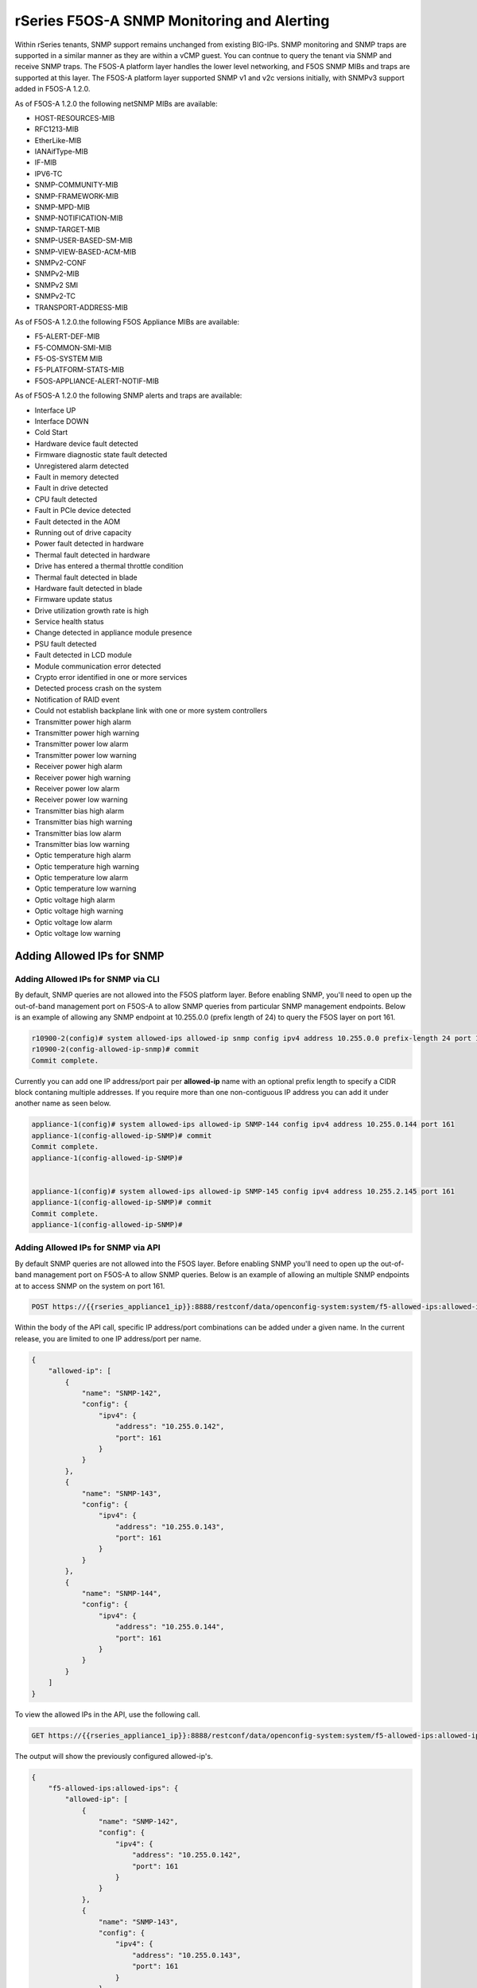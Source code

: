===========================================
rSeries F5OS-A SNMP Monitoring and Alerting
===========================================


Within rSeries tenants, SNMP support remains unchanged from existing BIG-IPs. SNMP monitoring and SNMP traps are supported in a similar manner as they are within a vCMP guest. You can contnue to query the tenant via SNMP and receive SNMP traps. The F5OS-A platform layer handles the lower level networking, and F5OS SNMP MIBs and traps are supported at this layer. The F5OS-A platform layer supported SNMP v1 and v2c versions initially, with SNMPv3 support added in F5OS-A 1.2.0.

As of F5OS-A 1.2.0 the following netSNMP MIBs are available:

- HOST-RESOURCES-MIB
- RFC1213-MIB
- EtherLike-MIB
- IANAifType-MIB
- IF-MIB
- IPV6-TC
- SNMP-COMMUNITY-MIB
- SNMP-FRAMEWORK-MIB
- SNMP-MPD-MIB
- SNMP-NOTIFICATION-MIB
- SNMP-TARGET-MIB
- SNMP-USER-BASED-SM-MIB
- SNMP-VIEW-BASED-ACM-MIB
- SNMPv2-CONF 
- SNMPv2-MIB
- SNMPv2 SMI
- SNMPv2-TC
- TRANSPORT-ADDRESS-MIB

As of F5OS-A 1.2.0.the following F5OS Appliance MIBs are available:

- F5-ALERT-DEF-MIB
- F5-COMMON-SMI-MIB
- F5-OS-SYSTEM MIB
- F5-PLATFORM-STATS-MIB
- F5OS-APPLIANCE-ALERT-NOTIF-MIB


As of F5OS-A 1.2.0 the following SNMP alerts and traps are available:

- Interface UP
- Interface DOWN
- Cold Start
- Hardware device fault detected
- Firmware diagnostic state fault detected
- Unregistered alarm detected
- Fault in memory detected
- Fault in drive detected
- CPU fault detected
- Fault in PCIe device detected
- Fault detected in the AOM
- Running out of drive capacity
- Power fault detected in hardware
- Thermal fault detected in hardware
- Drive has entered a thermal throttle condition
- Thermal fault detected in blade
- Hardware fault detected in blade
- Firmware update status
- Drive utilization growth rate is high
- Service health status
- Change detected in appliance module presence
- PSU fault detected
- Fault detected in LCD module
- Module communication error detected
- Crypto error identified in one or more services
- Detected process crash on the system
- Notification of RAID event
- Could not establish backplane link with one or more system controllers
- Transmitter power high alarm
- Transmitter power high warning
- Transmitter power low alarm
- Transmitter power low warning
- Receiver power high alarm
- Receiver power high warning
- Receiver power low alarm
- Receiver power low warning
- Transmitter bias high alarm
- Transmitter bias high warning
- Transmitter bias low alarm
- Transmitter bias low warning
- Optic temperature high alarm
- Optic temperature high warning
- Optic temperature low alarm
- Optic temperature low warning
- Optic voltage high alarm
- Optic voltage high warning
- Optic voltage low alarm
- Optic voltage low warning

Adding Allowed IPs for SNMP
===========================

Adding Allowed IPs for SNMP via CLI
-----------------------------------

By default, SNMP queries are not allowed into the F5OS platform layer. Before enabling SNMP, you'll need to open up the out-of-band management port on F5OS-A to allow SNMP queries from particular SNMP management endpoints. Below is an example of allowing any SNMP endpoint at 10.255.0.0 (prefix length of 24) to query the F5OS layer on port 161.


.. code-block:: bash

    r10900-2(config)# system allowed-ips allowed-ip snmp config ipv4 address 10.255.0.0 prefix-length 24 port 161
    r10900-2(config-allowed-ip-snmp)# commit
    Commit complete.

Currently you can add one IP address/port pair per **allowed-ip** name with an optional prefix length to specify a CIDR block contaning multiple addresses. If you require more than one non-contiguous IP address you can add it under another name as seen below. 

.. code-block:: bash

    appliance-1(config)# system allowed-ips allowed-ip SNMP-144 config ipv4 address 10.255.0.144 port 161 
    appliance-1(config-allowed-ip-SNMP)# commit
    Commit complete.
    appliance-1(config-allowed-ip-SNMP)# 


    appliance-1(config)# system allowed-ips allowed-ip SNMP-145 config ipv4 address 10.255.2.145 port 161 
    appliance-1(config-allowed-ip-SNMP)# commit
    Commit complete.
    appliance-1(config-allowed-ip-SNMP)# 


Adding Allowed IPs for SNMP via API
-----------------------------------

By default SNMP queries are not allowed into the F5OS layer. Before enabling SNMP you'll need to open up the out-of-band management port on F5OS-A to allow SNMP queries. Below is an example of allowing an multiple SNMP endpoints at to access SNMP on the system on port 161.

.. code-block:: bash

    POST https://{{rseries_appliance1_ip}}:8888/restconf/data/openconfig-system:system/f5-allowed-ips:allowed-ips

Within the body of the API call, specific IP address/port combinations can be added under a given name. In the current release, you are limited to one IP address/port per name. 

.. code-block:: json

    {
        "allowed-ip": [
            {
                "name": "SNMP-142",
                "config": {
                    "ipv4": {
                        "address": "10.255.0.142",
                        "port": 161
                    }
                }
            },
            {
                "name": "SNMP-143",
                "config": {
                    "ipv4": {
                        "address": "10.255.0.143",
                        "port": 161
                    }
                }
            },
            {
                "name": "SNMP-144",
                "config": {
                    "ipv4": {
                        "address": "10.255.0.144",
                        "port": 161
                    }
                }
            }
        ]
    }



To view the allowed IPs in the API, use the following call.

.. code-block:: bash

    GET https://{{rseries_appliance1_ip}}:8888/restconf/data/openconfig-system:system/f5-allowed-ips:allowed-ips

The output will show the previously configured allowed-ip's.


.. code-block:: json

    {
        "f5-allowed-ips:allowed-ips": {
            "allowed-ip": [
                {
                    "name": "SNMP-142",
                    "config": {
                        "ipv4": {
                            "address": "10.255.0.142",
                            "port": 161
                        }
                    }
                },
                {
                    "name": "SNMP-143",
                    "config": {
                        "ipv4": {
                            "address": "10.255.0.143",
                            "port": 161
                        }
                    }
                },
                {
                    "name": "SNMP-144",
                    "config": {
                        "ipv4": {
                            "address": "10.255.0.144",
                            "port": 161
                        }
                    }
                }
            ]
        }
    }

Adding Allowed IPs for SNMP via webUI
-----------------------------------

By default, SNMP queries are not allowed into the F5OS platform layer. Before enabling SNMP, you'll need to open up the out-of-band management port on F5OS-A to allow SNMP queries from particular SNMP management endpoints. Below is an example of allowing any SNMP endpoint at 10.255.0.0 (prefix length of 24) to query the F5OS layer on port 161.

.. image:: images/rseries_monitoring_snmp/image1.png
  :align: center
  :scale: 70%


Adding Interface and LAG descriptions
=====================================


It is highly recommended that you put interface descriptions in your configuration, so that they will show up in the description field when using SNMP polling.

Adding Interface and LAG descriptions via CLI
---------------------------------------------

To add descriptions for both the in-band, and out-of-band management ports in the CLI, follow the examples below.

.. code-block:: bash

    appliance-1(config)# interfaces interface 1.0 config description "Interface 1.0"
    appliance-1(config-interface-1.0)# exit
    appliance-1(config)# interfaces interface 2.0 config description "Interface 2.0"               
    appliance-1(config-interface-2.0)# exit
    appliance-1(config)# interfaces interface 3.0 config description "Interface 3.0"
    appliance-1(config-interface-3.0)# interfaces interface 4.0 config description "Interface 4.0"
    appliance-1(config-interface-4.0)# interfaces interface 5.0 config description "Interface 5.0"
    appliance-1(config-interface-5.0)# interfaces interface 6.0 config description "Interface 6.0"
    appliance-1(config-interface-6.0)# interfaces interface 7.0 config description "Interface 7.0"
    appliance-1(config-interface-7.0)# interfaces interface 8.0 config description "Interface 8.0"
    appliance-1(config-interface-8.0)# interfaces interface 9.0 config description "Interface 9.0"
    appliance-1(config-interface-9.0)# interfaces interface 10.0 config description "Interface 10.0"
    appliance-1(config-interface-10.0)# interfaces interface 11.0 config description "Interface 11.0"
    appliance-1(config-interface-11.0)# interfaces interface 12.0 config description "Interface 12.0"
    appliance-1(config-interface-12.0)# interfaces interface 13.0 config description "Interface 13.0"
    appliance-1(config-interface-13.0)# interfaces interface 14.0 config description "Interface 14.0"
    appliance-1(config-interface-14.0)# interfaces interface 15.0 config description "Interface 15.0"
    appliance-1(config-interface-15.0)# interfaces interface 16.0 config description "Interface 16.0"
    appliance-1(config-interface-16.0)# interfaces interface 17.0 config description "Interface 17.0"
    appliance-1(config-interface-17.0)# interfaces interface 18.0 config description "Interface 18.0"
    appliance-1(config-interface-18.0)# interfaces interface 19.0 config description "Interface 19.0"
    appliance-1(config-interface-19.0)# interfaces interface 20.0 config description "Interface 20.0"
    appliance-1(config-interface-20.0)# exit
    appliance-1(config)# commit
    Commit complete.
    appliance-1(config)# 



    appliance-1(config)# interfaces interface mgmt  config description "Interface mgmt"
    appliance-1(config-interface-mgmt)# commit


If Link Aggregation Groups (LAGs) are configured, descriptions should be added to the LAG interfaces as well.

.. code-block:: bash

    appliance-1(config)# interfaces interface Arista config description "Arista LAG"
    appliance-1(config-interface-Arista)# exit
    appliance-1(config)# interfaces interface HA-Interconnect  config description "HA-Interconnect LAG"
    appliance-1(config-interface-HA-Interconnect)# exit
    appliance-1(config)# commit 
    Commit complete.
    appliance-1(config)# 


Adding Interface and LAG descriptions via API
---------------------------------------------

To add descriptions for both the in-band, and out-of-band management ports in the CLI, follow the examples below. The API example below is for the r10000 models, which have 20 interfaces and one managment port. For the r5000 series models you should adjust for 10 interfaces and one managment port.

.. code-block:: bash

    PATCH https://{{rseries_appliance1_ip}}:8888/restconf/data/

.. code-block:: json

    {
        "openconfig-interfaces:interfaces": {
            "interface": [
                {
                    "name": "1.0",
                    "config": {
                        "description": "r10900 Interface 1.0"
                    }
                },
                {
                    "name": "2.0",
                    "config": {
                        "description": "r10900 Interface 2.0"
                    }
                },
                {
                    "name": "3.0",
                    "config": {
                        "description": "r10900 Interface 3.0"
                    }
                },
                {
                    "name": "4.0",
                    "config": {
                        "description": "r10900 Interface 4.0"
                    }
                },
                {
                    "name": "5.0",
                    "config": {
                        "description": "r10900 Interface 5.0"
                    }
                },
                {
                    "name": "6.0",
                    "config": {
                        "description": "r10900 Interface 6.0"
                    }
                },
                {
                    "name": "7.0",
                    "config": {
                        "description": "r10900 Interface 7.0"
                    }
                },
                {
                    "name": "8.0",
                    "config": {
                        "description": "r10900 Interface 8.0"
                    }
                },
                {
                    "name": "9.0",
                    "config": {
                        "description": "r10900 Interface 9.0"
                    }
                },
                {
                    "name": "10.0",
                    "config": {
                        "description": "r10900 Interface 10.0"
                    }
                },
                {
                    "name": "11.0",
                    "config": {
                        "description": "r10900 Interface 11.0"
                    }
                },
                {
                    "name": "12.0",
                    "config": {
                        "description": "r10900 Interface 12.0"
                    }
                },
                {
                    "name": "13.0",
                    "config": {
                        "description": "r10900 Interface 13.0"
                    }
                },
                {
                    "name": "14.0",
                    "config": {
                        "description": "r10900 Interface 14.0"
                    }
                },
                {
                    "name": "15.0",
                    "config": {
                        "description": "r10900 Interface 15.0"
                    }
                },
                {
                    "name": "16.0",
                    "config": {
                        "description": "r10900 Interface 16.0"
                    }
                },
                {
                    "name": "17.0",
                    "config": {
                        "description": "r10900 Interface 17.0"
                    }
                },
                {
                    "name": "18.0",
                    "config": {
                        "description": "r10900 Interface 18.0"
                    }
                },
                {
                    "name": "19.0",
                    "config": {
                        "description": "r10900 Interface 19.0"
                    }
                },
                {
                    "name": "20.0",
                    "config": {
                        "description": "r10900 Interface 20.0"
                    }
                },
                {
                    "name": "mgmt",
                    "config": {
                        "description": "r10900 Interface mgmt"
                    }
                }
            ]
        }
    }


If Link Aggregation Groups (LAGs) are configured, descriptions should be added to the LAG interfaces as well.

.. code-block:: bash

    PATCH https://{{rseries_appliance1_ip}}:8888/restconf/data/

The body of the API call should contain JSON data that includes the descriptions for each LAG.

.. code-block:: json

    {
        "openconfig-interfaces:interfaces": {
            "interface": [
                {
                    "name": "Arista",
                    "config": {
                        "description": "LAG to Arista"
                    }
                },
                {
                    "name": "HA-Interconnect",
                    "config": {
                        "description": "LAG to other r10900"
                    }
                }

            ]
        }
    }


Configuring SNMP Access
=======================

To enable SNMP, you'll need to configure basic SNMP parameters like **sytem contact**, **location** and **name**. Then configure access for specific SNMP communities and versions. Currently SNMP can be setup via CLI and API, with configuration via webUI added in F5OS-A 1.3.0. 

Configuring SNMP Access via CLI F5OS-A 1.2.0 or Later
-----------------------------------------------------

You can configure the SNMP System parameters including the **System Contact**, **System Location**, and **System Name** as seen below:

.. code-block:: bash

    appliance-1(config)# SNMPv2-MIB system sysContact jim@f5.com sysLocation Boston sysName r5900-2
    appliance-1(config)# commit
    Commit complete.
    appliance-1(config)# 

SNMP configuration was only available in the CLI and API prior to F5OS-A 1.3.0, and the CLI configuration was not intuitive. F5OS-A 1.2.0 has improved and streamlined SNMP configuration in the CLI and then configuration via the webUI was also added in F5OS-A 1.3.0. The example below is utilizing the new and improved SNMP CLI configuration for rSeries systems running F5OS-A 1.2.0 or later. 

Enabling SNMP can be done from the CLI by configuring the **public** SNMP community, and then configuring a **security-model**. The command below sets up an SNMP community of **public** with v1 and v2c security models. You may choose to enable both of these security models or only one.

.. code-block:: bash

    r5900-2(config)# system snmp communities community public config security-model [ v1 v2c ]
    r5900-2(config-community-public)# exit
    r5900-2(config)# commit


You can then display the SNMP community configuration using the **show system snmp** command.

.. code-block:: bash

    r5900-2(config)# do show system snmp 
    system snmp engine-id state engine-id 80:00:2f:f4:03:00:94:a1:69:35:02
    system snmp engine-id state type mac
                    SECURITY    
    NAME    NAME    MODEL       
    ----------------------------
    public  public  [ v1 v2c ]  

    r5900-2(config)# 

You may also configure SNMP users for SNMPv3 support, since SNMPv3 is a user-based security model. This provides addtional support for authentication and privacy protocols. Authentication protocols of **md5**, **sha**, or **none** are supported. For privacy protocols **aes**, **des**, or **none** are supported. You'll then be prompted to enter the privacy-password.

.. code-block:: bash

    r5900-2(config)# system snmp users user snmpv3user config authentication-protocol md5 privacy-protocol aes privacy-password 
    (<string, min: 8 chars, max: 32 chars>): **************
    r5900-2(config-user-snmpv3user)# commit
    Commit complete.

You may display the SNMP user configuration by entering the command **show system snmp users**.

.. code-block:: bash

    r5900-2(config)# do show system snmp users
                            AUTHENTICATION  PRIVACY   
    NAME        NAME        PROTOCOL        PROTOCOL  
    --------------------------------------------------
    snmpv3user  snmpv3user  md5             aes       

    r5900-2(config)# 

Configuring SNMP Access via CLI Prior to F5OS-A 1.2.0
-----------------------------------------------------

Below is the SNMP CLI configuration for systems running a version prior to F5OS-A 1.2.0. You can configure the SNMP System parameters including the **System Contact**, **System Location**, and **System Name** as seen below:

.. code-block:: bash

    appliance-1(config)# SNMPv2-MIB system sysContact jim@f5.com sysLocation Boston sysName r5900-2
    appliance-1(config)# commit
    Commit complete.
    appliance-1(config)# 

Enabling SNMP can de done from the CLI by configuring the public SNMP community, and then configuring a Security Access Group. Below is an example of enabling SNMP monitoring at the F5OS layer. F5OS only supports read-only access for SNMP monitoring.

.. code-block:: bash


    appliance-1# config
    Entering configuration mode terminal
    appliance-1(config)# SNMP-COMMUNITY-MIB snmpCommunityTable snmpCommunityEntry public snmpCommunityName public snmpCommunitySecurityName public
    appliance-1(config-snmpCommunityEntry-public)# exit
  

To configure a Security Group for both SNMPv1 and SNMPv2c.

.. code-block:: bash

    appliance-1(config)# SNMP-VIEW-BASED-ACM-MIB vacmSecurityToGroupTable vacmSecurityToGroupEntry 2 public vacmGroupName read-access
    appliance-1(config-vacmSecurityToGroupEntry-2/public)# exit
    appliance-1(config)# SNMP-VIEW-BASED-ACM-MIB vacmSecurityToGroupTable vacmSecurityToGroupEntry 1 public vacmGroupName read-access
    appliance-1(config-vacmSecurityToGroupEntry-1/public)# exit
    appliance-1(config)# commit
    Commit complete.
    appliance-1(config)# 


Configuring SNMP Access via API
-------------------------------

You can configure the SNMP System parameters including the **System Contact**, **System Location**, and **System Name** as seen below:

.. code-block:: bash

    PATCH https://{{rseries_appliance1_ip}}:8888/restconf/data/SNMPv2-MIB:SNMPv2-MIB/system/sysContact

.. code-block:: json

    {
        "SNMPv2-MIB:sysContact": "jim@f5.com",
        "SNMPv2-MIB:sysName": "Boston-r10900-1",
        "SNMPv2-MIB:sysLocation": "Boston"
    }

Enabling SNMP can de done from the API by configuring the **public** SNMP community. Below is an example of enabling SNMP monitoring at the F5OS layer. F5OS only supports read-only access for SNMP monitoring. 


.. code-block:: bash

    PATCH https://{{rseries_appliance1_ip}}:8888/restconf/data/SNMP-VIEW-BASED-ACM-MIB:SNMP-VIEW-BASED-ACM-MIB

.. code-block:: json

    {
        "SNMP-VIEW-BASED-ACM-MIB:SNMP-VIEW-BASED-ACM-MIB": {
            "vacmSecurityToGroupTable": {
                "vacmSecurityToGroupEntry": [
                    {
                        "vacmSecurityModel": 1,
                        "vacmSecurityName": "public",
                        "vacmGroupName": "read-access",
                        "vacmSecurityToGroupStorageType": "nonVolatile"
                    },
                    {
                        "vacmSecurityModel": 2,
                        "vacmSecurityName": "public",
                        "vacmGroupName": "read-access",
                        "vacmSecurityToGroupStorageType": "nonVolatile"
                    }
                ]
            },
            "vacmAccessTable": {
                "vacmAccessEntry": [
                    {
                        "vacmGroupName": "read-access",
                        "vacmAccessContextPrefix": "",
                        "vacmAccessSecurityModel": 0,
                        "vacmAccessSecurityLevel": "noAuthNoPriv",
                        "vacmAccessContextMatch": "exact",
                        "vacmAccessReadViewName": "internet",
                        "vacmAccessNotifyViewName": "internet",
                        "vacmAccessStorageType": "nonVolatile"
                    }
                ]
            },
            "vacmViewTreeFamilyTable": {
                "vacmViewTreeFamilyEntry": [
                    {
                        "vacmViewTreeFamilyViewName": "internet",
                        "vacmViewTreeFamilySubtree": "1.3.6.1",
                        "vacmViewTreeFamilyMask": "",
                        "vacmViewTreeFamilyType": "included",
                        "vacmViewTreeFamilyStorageType": "nonVolatile"
                    }
                ]
            }
        }
    }


Configuring SNMP Access via webUI
---------------------------------

SNMP configuration via the webUI was added in the F5OS-A 1.3.0 release. You may configure SNMP Communities, SNMP Users, and SNMP Targets. SNMP is configued under **System Settings -> SNMP Configuration**..

.. image:: images/rseries_monitoring_snmp/image2.png
  :align: center
  :scale: 70%

An SNMP Community may be added for v1, v2c, or both v1 and v2c.

.. image:: images/rseries_monitoring_snmp/image3.png
  :align: center
  :scale: 100%

SNMP users can be added for environments which utilize SNMPv3.

.. image:: images/rseries_monitoring_snmp/image4.png
  :align: center
  :scale: 100%

SNMP Trap receivers may be added and either a community of a user is added depending on the security model.

.. image:: images/rseries_monitoring_snmp/image5.png
  :align: center
  :scale: 100%

SNMP Trap Support in F5OS-A
===========================

You can enable SNMP traps for the F5OS-A platform layer. The **F5OS-APPLIANCE-ALERT-NOTIF-MIB** provides details about supported rSeries appliance SNMP traps. Below is the current full list of traps supported as of F5OS-A 1.2.0: 

SNMP Trap events that note a fault should also trigger an alert that can be viewed in the show alerts output in the CLI, WebUI, and API. Once the clear SNMP Trap is sent, it should clear the event from the show events output.

+----------------------------+----------------------------------+
| **Alert**                  | **OID**                          |
+============================+==================================+
| hardware-device-fault      | .1.3.6.1.4.1.12276.1.1.1.65536   |
+----------------------------+----------------------------------+
| firmware-fault             | .1.3.6.1.4.1.12276.1.1.1.65537   |
+----------------------------+----------------------------------+
| unknown-alarm              | .1.3.6.1.4.1.12276.1.1.1.65538   |
+----------------------------+----------------------------------+
| memory-fault               | .1.3.6.1.4.1.12276.1.1.1.65539   |
+----------------------------+----------------------------------+
| drive-fault                | .1.3.6.1.4.1.12276.1.1.1.65540   |
+----------------------------+----------------------------------+
| cpu-fault                  | .1.3.6.1.4.1.12276.1.1.1.65541   |
+----------------------------+----------------------------------+
| pcie-fault                 | .1.3.6.1.4.1.12276.1.1.1.65542   |
+----------------------------+----------------------------------+
| aom-fault                  | .1.3.6.1.4.1.12276.1.1.1.65543   |
+----------------------------+----------------------------------+
| drive-capacity-fault       | .1.3.6.1.4.1.12276.1.1.1.65544   |
+----------------------------+----------------------------------+
| power-fault                | .1.3.6.1.4.1.12276.1.1.1.65545   |
+----------------------------+----------------------------------+
| thermal-fault              | .1.3.6.1.4.1.12276.1.1.1.65546   |
+----------------------------+----------------------------------+
| drive-thermal-throttle     | .1.3.6.1.4.1.12276.1.1.1.65547   |
+----------------------------+----------------------------------+
| blade-thermal-fault        | .1.3.6.1.4.1.12276.1.1.1.65548   |
+----------------------------+----------------------------------+
| blade-hardware-fault       | .1.3.6.1.4.1.12276.1.1.1.65549   |
+----------------------------+----------------------------------+
| firmware-update-status     | .1.3.6.1.4.1.12276.1.1.1.65550   |
+----------------------------+----------------------------------+
| drive-utilization          | .1.3.6.1.4.1.12276.1.1.1.65551   |
+----------------------------+----------------------------------+
| service-health             | .1.3.6.1.4.1.12276.1.1.1.65552   |
+----------------------------+----------------------------------+
| module-present             | .1.3.6.1.4.1.12276.1.1.1.66304   |
+----------------------------+----------------------------------+
| psu-fault                  | .1.3.6.1.4.1.12276.1.1.1.66305   |
+----------------------------+----------------------------------+
| lcd-fault                  | .1.3.6.1.4.1.12276.1.1.1.66306   |
+----------------------------+----------------------------------+
| module-communication-error | .1.3.6.1.4.1.12276.1.1.1.66307   |
+----------------------------+----------------------------------+
| fipsError                  | .1.3.6.1.4.1.12276.1.1.1.196608  |
+----------------------------+----------------------------------+
| core-dump                  | .1.3.6.1.4.1.12276.1.1.1.327680  |
+----------------------------+----------------------------------+
| raid-event                 | .1.3.6.1.4.1.12276.1.1.1.393216  |
+----------------------------+----------------------------------+
| backplane                  | .1.3.6.1.4.1.12276.1.1.1.262144  |
+----------------------------+----------------------------------+
| txPwrHiAlarm               | .1.3.6.1.4.1.12276.1.1.1.262400  |
+----------------------------+----------------------------------+
| txPwrHiWarn                | .1.3.6.1.4.1.12276.1.1.1.262401  |
+----------------------------+----------------------------------+
| txPwrLoAlarm               | .1.3.6.1.4.1.12276.1.1.1.262402  |
+----------------------------+----------------------------------+
| txPwrLoWarn                | .1.3.6.1.4.1.12276.1.1.1.262403  |
+----------------------------+----------------------------------+
| rxPwrHiAlarm               | .1.3.6.1.4.1.12276.1.1.1.262404  |
+----------------------------+----------------------------------+
| rxPwrHiWarn                | .1.3.6.1.4.1.12276.1.1.1.262405  |
+----------------------------+----------------------------------+
| rxPwrLoAlarm               | .1.3.6.1.4.1.12276.1.1.1.262406  |
+----------------------------+----------------------------------+
| rxPwrLoWarn                | .1.3.6.1.4.1.12276.1.1.1.262407  |
+----------------------------+----------------------------------+
| txBiasHiAlarm              | .1.3.6.1.4.1.12276.1.1.1.262408  |
+----------------------------+----------------------------------+
| txBiasHiWarn               | .1.3.6.1.4.1.12276.1.1.1.262409  |
+----------------------------+----------------------------------+
| txBiasLoAlarm              | .1.3.6.1.4.1.12276.1.1.1.262410  |
+----------------------------+----------------------------------+
| txBiasLoWarn               | .1.3.6.1.4.1.12276.1.1.1.262411  |
+----------------------------+----------------------------------+
| ddmTempHiAlarm             | .1.3.6.1.4.1.12276.1.1.1.262412  |
+----------------------------+----------------------------------+
| ddmTempHiWarn              | .1.3.6.1.4.1.12276.1.1.1.262413  |
+----------------------------+----------------------------------+
| ddmTempLoAlarm             | .1.3.6.1.4.1.12276.1.1.1.262414  |
+----------------------------+----------------------------------+
| ddmTempLoWarn              | .1.3.6.1.4.1.12276.1.1.1.262415  |
+----------------------------+----------------------------------+
| ddmVccHiAlarm              | .1.3.6.1.4.1.12276.1.1.1.262416  |
+----------------------------+----------------------------------+
| ddmVccHiWarn               | .1.3.6.1.4.1.12276.1.1.1.262417  |
+----------------------------+----------------------------------+
| ddmVccLoAlarm              | .1.3.6.1.4.1.12276.1.1.1.262418  |
+----------------------------+----------------------------------+
| ddmVccLoWarn               | .1.3.6.1.4.1.12276.1.1.1.262419  |
+----------------------------+----------------------------------+



Enabling SNMP Traps
===================

Enabling SNMP Traps in the CLI for F5OS-A 1.2.0 or Later
--------------------------------------------------------

The SNMP trap CLI configuration has been simplified in the F5OS-A 1.2.0 release. Use the **system snmp target** command to configure the SNMP trap destination. The example below uses SNMP v2c and a community string.

.. code-block:: bash

    r5900-2(config)# system snmp targets target v2c-target config community public security-model v2c ipv4 address 10.255.0.144 port 162 
    r5900-2(config-target-v2c-target)# commit
    Commit complete.
    r5900-2(config-target-v2c-target)# 

This example below uses SNMP v3 and uses an SNMP user instead of a community string.

.. code-block:: bash

    r5900-2(config)# system snmp targets target snmp-trap-receiver config user snmpv3-user ipv4 address 10.255.0.144 port 162
    r5900-2(config-target-snmp-trap-receiver)# commit
    Commit complete.
    r5900-2(config-target-v2c-target)# 

You can then view the current SNMP configuration with the **show system snmp targets** command.

.. code-block:: bash

    r5900-2(config)# do show system snmp targets 
                                                                    SECURITY                                     
    NAME                NAME                USER         COMMUNITY  MODEL     ADDRESS       PORT  ADDRESS  PORT  
    -------------------------------------------------------------------------------------------------------------
    snmp-trap-receiver  snmp-trap-receiver  snmpv3-user  -          -         10.255.0.144  162   -        -     
    v2c-target          v2c-target          -            public     v2c       10.255.0.144  162   -        -     

    r5900-2(config)# 


Enabling SNMP Traps in the CLI for Releases Prior to F5OS-A 1.2.0
-----------------------------------------------------------------

For releases prior to F5OS-A 1.2.0, the configuration of SNMP was more difficult, and was done as outlined below. It is provided for reference, but the newer configuration above should be used instead.


Enter **config** mode, and enter the following commands to enable SNMP traps for the F5OS-A layer. Specifiy, your SNMP trap receiver's IP address and port after the **snmpTargetAddrTAddress** field. Make sure to **commit** any changes.

Note: The **snmpTargetAddrTAddress** is unintuitive in these earlier releases, and is much simpler after upgrading to F5OS-A 1.2.0 or later. In the snmpTargetAddrTAddress, The 1st octet after the IP address is 161 >> 8 = 0, and 2nd octet 161 & 255 = 161. The IP address configuration for an IP address of 10.255.0.144 & 161 UDP port is **10.255.0.144.0.161**.


.. code-block:: bash

    r5900-2# config
    Entering configuration mode terminal
    r5900-2(config)# SNMP-NOTIFICATION-MIB snmpNotifyTable snmpNotifyEntry v2_trap snmpNotifyTag v2_trap snmpNotifyType trap snmpNotifyStorageType nonVolatile 
    r5900-2(config-snmpNotifyEntry-v2_trap)# exit
    r5900-2(config)# SNMP-TARGET-MIB snmpTargetAddrTable snmpTargetAddrEntry group2 snmpTargetAddrTDomain 1.3.6.1.6.1.1 snmpTargetAddrTAddress 10.255.0.144.0.161 snmpTargetAddrTimeout 1500 snmpTargetAddrRetryCount 3 snmpTargetAddrTagList v2_trap snmpTargetAddrParams group2 snmpTargetAddrStorageType nonVolatile snmpTargetAddrEngineID "" snmpTargetAddrTMask "" snmpTargetAddrMMS 2048 enabled
    r5900-2(config-snmpTargetAddrEntry-group2)# exit
    r5900-2(config)# SNMP-TARGET-MIB snmpTargetParamsTable snmpTargetParamsEntry group2 snmpTargetParamsMPModel 1 snmpTargetParamsSecurityModel 2 snmpTargetParamsSecurityName public snmpTargetParamsSecurityLevel noAuthNoPriv snmpTargetParamsStorageType nonVolatile
    r5900-2(config-snmpTargetParamsEntry-group2)# exit
    r5900-2(config)# commit
    Commit complete.
    r5900-2(config)# 

There are various SNMP show commands in the CLI to provide configuration and stats.

.. code-block:: bash

    appliance-1# show SNMP-FRAMEWORK-MIB 
    SNMP-FRAMEWORK-MIB snmpEngine snmpEngineID 80:00:61:81:05:01
    SNMP-FRAMEWORK-MIB snmpEngine snmpEngineBoots 26
    SNMP-FRAMEWORK-MIB snmpEngine snmpEngineTime 15215
    SNMP-FRAMEWORK-MIB snmpEngine snmpEngineMaxMessageSize 50000
    
    appliance-1# show SNMP-MPD-MIB      
    SNMP-MPD-MIB snmpMPDStats snmpUnknownSecurityModels 0
    SNMP-MPD-MIB snmpMPDStats snmpInvalidMsgs 0
    SNMP-MPD-MIB snmpMPDStats snmpUnknownPDUHandlers 0
   
    appliance-1# show SNMP-TARGET-MIB 
    SNMP-TARGET-MIB snmpTargetObjects snmpUnavailableContexts 0
    SNMP-TARGET-MIB snmpTargetObjects snmpUnknownContexts 0
    
    appliance-1# show SNMP-USER-BASED-SM-MIB 
    SNMP-USER-BASED-SM-MIB usmStats usmStatsUnsupportedSecLevels 0
    SNMP-USER-BASED-SM-MIB usmStats usmStatsNotInTimeWindows 0
    SNMP-USER-BASED-SM-MIB usmStats usmStatsUnknownUserNames 0
    SNMP-USER-BASED-SM-MIB usmStats usmStatsUnknownEngineIDs 0
    SNMP-USER-BASED-SM-MIB usmStats usmStatsWrongDigests 0
    SNMP-USER-BASED-SM-MIB usmStats usmStatsDecryptionErrors 0
    
    appliance-1# show SNMPv2-MIB            
    SNMPv2-MIB system sysDescr "Linux 3.10.0-1160.25.1.F5.1.el7_8.x86_64 : Appliance services version 1.1.0-3306"
    SNMPv2-MIB system sysObjectID 1.3.6.1.2.1.1
    SNMPv2-MIB system sysUpTime 1525114
    SNMPv2-MIB system sysServices 72
    SNMPv2-MIB system sysORLastChange 6
    SNMPv2-MIB snmp snmpInPkts 1
    SNMPv2-MIB snmp snmpInBadVersions 0
    SNMPv2-MIB snmp snmpInBadCommunityNames 1
    SNMPv2-MIB snmp snmpInBadCommunityUses 0
    SNMPv2-MIB snmp snmpInASNParseErrs 0
    SNMPv2-MIB snmp snmpSilentDrops 0
    SNMPv2-MIB snmp snmpProxyDrops 0
    SNMPv2-MIB snmpSet snmpSetSerialNo 1200461836
                                                                                                            SYS   
    SYS                                                                                                        ORUP  
    ORINDEX  SYS ORID             SYS ORDESCR                                                                  TIME  
    -----------------------------------------------------------------------------------------------------------------
    1        1.3.6.1.4.1.12276.1  F5 Networks enterprise Platform MIB                                          6     
    2        1.3.6.1.2.1.31       The MIB module to describe generic objects for network interface sub-layers  6     

    appliance-1# 



Enabling SNMP Traps in the webUI
--------------------------------

As of F5OS-A version 1.3.0 you can enable SNMP traps in the webUI. Go to the **System Settings** page, and then select **SNMP Configuration**. Under the **Targets** section, select **Add**. If you are going to use SNMPv3, you should setup an SNMP user first.


.. image:: images/rseries_monitoring_snmp/image6.png
  :align: center
  :scale: 70%

Enter the **Security Model**, **IP Address** and **Port** of the SNMP Trap receiver. You'll be required to add an **SNMP User** when selecting SNMPv3 as the security model.

.. image:: images/rseries_monitoring_snmp/image7.png
  :align: center
  :scale: 100%


Enabling SNMP Traps in the API
------------------------------

.. code-block:: bash

    PATCH https://{{rseries_appliance1_ip}}:8888/restconf/data/SNMP-NOTIFICATION-MIB:SNMP-NOTIFICATION-MIB


.. code-block:: json

    {
        "SNMP-NOTIFICATION-MIB:SNMP-NOTIFICATION-MIB": {
            "snmpNotifyTable": {
                "snmpNotifyEntry": [
                    {
                        "snmpNotifyName": "v2_trap",
                        "snmpNotifyTag": "v2_trap",
                        "snmpNotifyType": "trap",
                        "snmpNotifyStorageType": "nonVolatile"
                    }
                ]
            }
        }
    }


.. code-block:: bash

    PATCH https://{{rseries_appliance1_ip}}:8888/restconf/data/SNMP-TARGET-MIB:SNMP-TARGET-MIB

.. code-block:: json

    {
        "SNMP-TARGET-MIB:SNMP-TARGET-MIB": {
            "snmpTargetAddrTable": {
                "snmpTargetAddrEntry": [
                    {
                        "snmpTargetAddrName": "group2",
                        "snmpTargetAddrTDomain": "1.3.6.1.6.1.1",
                        "snmpTargetAddrTAddress": "10.255.0.144.0.161",
                        "snmpTargetAddrTimeout": 1500,
                        "snmpTargetAddrRetryCount": 3,
                        "snmpTargetAddrTagList": "v2_trap",
                        "snmpTargetAddrParams": "group2",
                        "snmpTargetAddrStorageType": "nonVolatile",
                        "snmpTargetAddrEngineID": "",
                        "snmpTargetAddrTMask": "",
                        "snmpTargetAddrMMS": 2048,
                        "enabled": true
                    }
                ]
            },
            "snmpTargetParamsTable": {
                "snmpTargetParamsEntry": [
                    {
                        "snmpTargetParamsName": "group2",
                        "snmpTargetParamsMPModel": 1,
                        "snmpTargetParamsSecurityModel": 2,
                        "snmpTargetParamsSecurityName": "public",
                        "snmpTargetParamsSecurityLevel": "noAuthNoPriv",
                        "snmpTargetParamsStorageType": "nonVolatile"
                    }
                ]
            }
        }
    }






Polling SNMP Endpoints
=====================


Once SNMP has been fully configured, you can then poll the appliance via SNMP from a remote system to get stats using the following SNMP OIDs:

SNMP System
-----------

SNMP System OID: .1.3.6.1.2.1.1

Exmaple output:

.. code-block:: bash

    sysDescr.0	Linux 3.10.0-862.14.4.el7.centos.plus.x86_64 : Partition services version 1.2.1-10781	OctetString	10.255.0.148:161
    sysObjectID.0	system	OID	10.255.0.148:161
    sysUpTime.0	1 hour 13 minutes 13.88 seconds (439388)	TimeTicks	10.255.0.148:161
    sysContact.0	jim@f5.com	OctetString	10.255.0.148:161
    sysName.0	VELOS-bigpartition	OctetString	10.255.0.148:161
    sysLocation.0	Boston	OctetString	10.255.0.148:161
    sysServices.0	72	Integer	10.255.0.148:161
    .1.3.6.1.2.1.1.8.0	190 milliseconds (19)	TimeTicks	10.255.0.148:161
    .1.3.6.1.2.1.1.9.1.2.1	platform	OID	10.255.0.148:161
    .1.3.6.1.2.1.1.9.1.2.2	.1.3.6.1.2.1.31	OID	10.255.0.148:161


SNMP ifTable
------------

You can poll the following SNMP OID to get detailed interface stats for each physical port on the rSeries appliances and also for Link Aggregation Groups that have been configured. 

SNMP ifIndex OID: .1.3.6.1.2.1.2.2


+-------------+------------------------+----------------+------------+-------------+--------------------+-------------------+------------------+------------------+----------------+-------------------+--------------------+------------------+----------------+-----------------------+-----------------+--------------------+---------------------+-------------------+-----------------+---------------+----------------+-----------------+
| **ifIndex** | **ifDescr**            | **ifType**     | **ifMtu**  | **ifSpeed** | **ifPhysAddress**  | **ifAdminStatus** | **ifOperStatus** | **ifLastChange** | **ifInOctets** | **ifInUcastPkts** | **ifInNUcastPkts** | **ifInDiscards** | **ifInErrors** | **ifInUnknownProtos** | **ifOutOctets** | **ifOutUcastPkts** | **ifOutNUcastPkts** | **ifOutDiscards** | **ifOutErrors** | **ifOutQLen** | **ifSpecific** | **Index Value** |
+=============+========================+================+============+=============+====================+===================+==================+==================+================+===================+====================+==================+================+=======================+=================+====================+=====================+===================+=================+===============+================+=================+
| 1           | Interface mgmt         | ethernetCsmacd | 0          | 1000000000  | 00-94-A1-69-59-02  | up                | up               |                  |                |                   |                    | 0                | 0              |                       |                 |                    |                     | 0                 | 0               |               |                | 1               |
+-------------+------------------------+----------------+------------+-------------+--------------------+-------------------+------------------+------------------+----------------+-------------------+--------------------+------------------+----------------+-----------------------+-----------------+--------------------+---------------------+-------------------+-----------------+---------------+----------------+-----------------+
| 33554433    | Interface 1.0          | ethernetCsmacd | 9600       | 4294967295  | 00-94-A1-69-59-03  | up                | down             |                  |                |                   |                    | 0                | 0              |                       |                 |                    |                     | 0                 | 0               |               |                | 33554433        |
+-------------+------------------------+----------------+------------+-------------+--------------------+-------------------+------------------+------------------+----------------+-------------------+--------------------+------------------+----------------+-----------------------+-----------------+--------------------+---------------------+-------------------+-----------------+---------------+----------------+-----------------+
| 33554434    | Interface 2.0          | ethernetCsmacd | 9600       | 4294967295  | 00-94-A1-69-59-04  | up                | up               |                  |                |                   |                    | 0                | 0              |                       |                 |                    |                     | 0                 | 0               |               |                | 33554434        |
+-------------+------------------------+----------------+------------+-------------+--------------------+-------------------+------------------+------------------+----------------+-------------------+--------------------+------------------+----------------+-----------------------+-----------------+--------------------+---------------------+-------------------+-----------------+---------------+----------------+-----------------+
| 33554435    | Interface 3.0          | ethernetCsmacd | 9600       | 4294967295  | 00-94-A1-69-59-05  | up                | up               |                  |                |                   |                    | 0                | 0              |                       |                 |                    |                     | 0                 | 0               |               |                | 33554435        |
+-------------+------------------------+----------------+------------+-------------+--------------------+-------------------+------------------+------------------+----------------+-------------------+--------------------+------------------+----------------+-----------------------+-----------------+--------------------+---------------------+-------------------+-----------------+---------------+----------------+-----------------+
| 33554436    | Interface 4.0          | ethernetCsmacd | 9600       | 4294967295  | 00-94-A1-69-59-06  | up                | up               |                  |                |                   |                    | 0                | 0              |                       |                 |                    |                     | 0                 | 0               |               |                | 33554436        |
+-------------+------------------------+----------------+------------+-------------+--------------------+-------------------+------------------+------------------+----------------+-------------------+--------------------+------------------+----------------+-----------------------+-----------------+--------------------+---------------------+-------------------+-----------------+---------------+----------------+-----------------+
| 33554437    | Interface 5.0          | ethernetCsmacd | 9600       | 4294967295  | 00-94-A1-69-59-07  | up                | up               |                  |                |                   |                    | 0                | 0              |                       |                 |                    |                     | 0                 | 0               |               |                | 33554437        |
+-------------+------------------------+----------------+------------+-------------+--------------------+-------------------+------------------+------------------+----------------+-------------------+--------------------+------------------+----------------+-----------------------+-----------------+--------------------+---------------------+-------------------+-----------------+---------------+----------------+-----------------+
| 33554438    | Interface 6.0          | ethernetCsmacd | 9600       | 4294967295  | 00-94-A1-69-59-08  | up                | down             |                  |                |                   |                    | 0                | 0              |                       |                 |                    |                     | 0                 | 0               |               |                | 33554438        |
+-------------+------------------------+----------------+------------+-------------+--------------------+-------------------+------------------+------------------+----------------+-------------------+--------------------+------------------+----------------+-----------------------+-----------------+--------------------+---------------------+-------------------+-----------------+---------------+----------------+-----------------+
| 33554439    | Interface 7.0          | ethernetCsmacd | 9600       | 4294967295  | 00-94-A1-69-59-09  | up                | up               |                  |                |                   |                    | 0                | 0              |                       |                 |                    |                     | 0                 | 0               |               |                | 33554439        |
+-------------+------------------------+----------------+------------+-------------+--------------------+-------------------+------------------+------------------+----------------+-------------------+--------------------+------------------+----------------+-----------------------+-----------------+--------------------+---------------------+-------------------+-----------------+---------------+----------------+-----------------+
| 33554440    | Interface 8.0          | ethernetCsmacd | 9600       | 4294967295  | 00-94-A1-69-59-0A  | up                | up               |                  |                |                   |                    | 0                | 0              |                       |                 |                    |                     | 0                 | 0               |               |                | 33554440        |
+-------------+------------------------+----------------+------------+-------------+--------------------+-------------------+------------------+------------------+----------------+-------------------+--------------------+------------------+----------------+-----------------------+-----------------+--------------------+---------------------+-------------------+-----------------+---------------+----------------+-----------------+
| 33554441    | Interface 9.0          | ethernetCsmacd | 9600       | 4294967295  | 00-94-A1-69-59-0B  | up                | up               |                  |                |                   |                    | 0                | 0              |                       |                 |                    |                     | 0                 | 0               |               |                | 33554441        |
+-------------+------------------------+----------------+------------+-------------+--------------------+-------------------+------------------+------------------+----------------+-------------------+--------------------+------------------+----------------+-----------------------+-----------------+--------------------+---------------------+-------------------+-----------------+---------------+----------------+-----------------+
| 33554442    | Interface 10.0         | ethernetCsmacd | 9600       | 4294967295  | 00-94-A1-69-59-OC  | up                | up               |                  |                |                   |                    | 0                | 0              |                       |                 |                    |                     | 0                 | 0               |               |                | 33554442        |
+-------------+------------------------+----------------+------------+-------------+--------------------+-------------------+------------------+------------------+----------------+-------------------+--------------------+------------------+----------------+-----------------------+-----------------+--------------------+---------------------+-------------------+-----------------+---------------+----------------+-----------------+
| 67108865    | LAG to Arista          | ieee8023adLag  | 9600       | 4294967295  | 00-94-A1-69-35-16  | up                | up               |                  |                |                   |                    | 0                | 0              |                       |                 |                    |                     | 0                 | 0               |               |                | 67108865        |
+-------------+------------------------+----------------+------------+-------------+--------------------+-------------------+------------------+------------------+----------------+-------------------+--------------------+------------------+----------------+-----------------------+-----------------+--------------------+---------------------+-------------------+-----------------+---------------+----------------+-----------------+
| 67108866    | LAG for HA             | ieee8023adLag  | 9600       | 4294967295  | 00-94-A1-69-35-17  | up                | up               |                  |                |                   |                    | 0                | 0              |                       |                 |                    |                     | 0                 | 0               |               |                | 67108866        |
+-------------+------------------------+----------------+------------+-------------+--------------------+-------------------+------------------+------------------+----------------+-------------------+--------------------+------------------+----------------+-----------------------+-----------------+--------------------+---------------------+-------------------+-----------------+---------------+----------------+-----------------+


SNMP Dot3StatsTable
-------------------

You can poll the following SNMP OID to get detailed interface stats for each physical port on the rSeries appliances and also for Link Aggregation Groups that have been configured. 

SNMP ifIndex OID: .1.3.6.1.2.1.10.7.2

+-------------+------------------------------+------------------------+-------------------------------------+--------------------------------------+----------------------------+------------------------------------+-----------------------------+-----------------------------------+----------------------------------------+---------------------------------+----------------------------+---------------------------------------+---------------------------+---------------------------+---------------------------+---------------------------------+---------------------------------+-----------------+
| **ifIndex** | **dot3StatsAlignmentErrors** | **dot3StatsFCSErrors** | **dot3StatsSingleCollisionsFrames** | **dot3StatsMultipleCollisionFrames** | **dot3StatsSQETestErrors** | **dot3StatsDeferredTransmissions** | **dot3StatsLateCollisions** | **dot3StatsExecessiveCollisions** | **dot3StatsInternalMacTransmitErrors** | **dot3StatsCarrierSenseErrors** | **dot3StatsFrameTooLongs** | **dot3StatsInternalMacReceiveErrors** | **dot3StatsEtherChipSet** | **dot3StatsSymbolErrors** | **dot3StatsDuplexStatus** | **dot3StatsRateControlAbility** | **dot3StatsRateControlAbility** | **Index Value** |
+=============+==============================+========================+=====================================+======================================+============================+====================================+=============================+===================================+========================================+=================================+============================+=======================================+===========================+===========================+===========================+=================================+=================================+=================+
| 1           | 0                            | 0                      | 0                                   | 0                                    | 0                          | 0                                  | 0                           | 0                                 | 0                                      | 0                               | 0                          | 0                                     |                           | 0                         | FullDuplex                | FALSE                           | unkonwn                         | 1               |
+-------------+------------------------------+------------------------+-------------------------------------+--------------------------------------+----------------------------+------------------------------------+-----------------------------+-----------------------------------+----------------------------------------+---------------------------------+----------------------------+---------------------------------------+---------------------------+---------------------------+---------------------------+---------------------------------+---------------------------------+-----------------+
| 33554433    | 0                            | 0                      | 0                                   | 0                                    | 0                          | 0                                  | 0                           | 0                                 | 0                                      | 0                               | 0                          | 0                                     |                           | 0                         | unkonwn                   | FALSE                           | unkonwn                         | 1               |
+-------------+------------------------------+------------------------+-------------------------------------+--------------------------------------+----------------------------+------------------------------------+-----------------------------+-----------------------------------+----------------------------------------+---------------------------------+----------------------------+---------------------------------------+---------------------------+---------------------------+---------------------------+---------------------------------+---------------------------------+-----------------+
| 33554434    | 0                            | 0                      | 0                                   | 0                                    | 0                          | 0                                  | 0                           | 0                                 | 0                                      | 0                               | 0                          | 0                                     |                           | 0                         | unkonwn                   | FALSE                           | unkonwn                         | 1               |
+-------------+------------------------------+------------------------+-------------------------------------+--------------------------------------+----------------------------+------------------------------------+-----------------------------+-----------------------------------+----------------------------------------+---------------------------------+----------------------------+---------------------------------------+---------------------------+---------------------------+---------------------------+---------------------------------+---------------------------------+-----------------+
| 33554435    | 0                            | 0                      | 0                                   | 0                                    | 0                          | 0                                  | 0                           | 0                                 | 0                                      | 0                               | 0                          | 0                                     |                           | 0                         | unkonwn                   | FALSE                           | unkonwn                         | 1               |
+-------------+------------------------------+------------------------+-------------------------------------+--------------------------------------+----------------------------+------------------------------------+-----------------------------+-----------------------------------+----------------------------------------+---------------------------------+----------------------------+---------------------------------------+---------------------------+---------------------------+---------------------------+---------------------------------+---------------------------------+-----------------+
| 33554436    | 0                            | 0                      | 0                                   | 0                                    | 0                          | 0                                  | 0                           | 0                                 | 0                                      | 0                               | 0                          | 0                                     |                           | 0                         | unkonwn                   | FALSE                           | unkonwn                         | 1               |
+-------------+------------------------------+------------------------+-------------------------------------+--------------------------------------+----------------------------+------------------------------------+-----------------------------+-----------------------------------+----------------------------------------+---------------------------------+----------------------------+---------------------------------------+---------------------------+---------------------------+---------------------------+---------------------------------+---------------------------------+-----------------+
| 33554437    | 0                            | 0                      | 0                                   | 0                                    | 0                          | 0                                  | 0                           | 0                                 | 0                                      | 0                               | 0                          | 0                                     |                           | 0                         | unkonwn                   | FALSE                           | unkonwn                         | 1               |
+-------------+------------------------------+------------------------+-------------------------------------+--------------------------------------+----------------------------+------------------------------------+-----------------------------+-----------------------------------+----------------------------------------+---------------------------------+----------------------------+---------------------------------------+---------------------------+---------------------------+---------------------------+---------------------------------+---------------------------------+-----------------+
| 33554438    | 0                            | 0                      | 0                                   | 0                                    | 0                          | 0                                  | 0                           | 0                                 | 0                                      | 0                               | 0                          | 0                                     |                           | 0                         | unkonwn                   | FALSE                           | unkonwn                         | 1               |
+-------------+------------------------------+------------------------+-------------------------------------+--------------------------------------+----------------------------+------------------------------------+-----------------------------+-----------------------------------+----------------------------------------+---------------------------------+----------------------------+---------------------------------------+---------------------------+---------------------------+---------------------------+---------------------------------+---------------------------------+-----------------+
| 33554439    | 0                            | 0                      | 0                                   | 0                                    | 0                          | 0                                  | 0                           | 0                                 | 0                                      | 0                               | 0                          | 0                                     |                           | 0                         | unkonwn                   | FALSE                           | unkonwn                         | 1               |
+-------------+------------------------------+------------------------+-------------------------------------+--------------------------------------+----------------------------+------------------------------------+-----------------------------+-----------------------------------+----------------------------------------+---------------------------------+----------------------------+---------------------------------------+---------------------------+---------------------------+---------------------------+---------------------------------+---------------------------------+-----------------+
| 33554440    | 0                            | 0                      | 0                                   | 0                                    | 0                          | 0                                  | 0                           | 0                                 | 0                                      | 0                               | 0                          | 0                                     |                           | 0                         | unkonwn                   | FALSE                           | unkonwn                         | 1               |
+-------------+------------------------------+------------------------+-------------------------------------+--------------------------------------+----------------------------+------------------------------------+-----------------------------+-----------------------------------+----------------------------------------+---------------------------------+----------------------------+---------------------------------------+---------------------------+---------------------------+---------------------------+---------------------------------+---------------------------------+-----------------+
| 33554441    | 0                            | 0                      | 0                                   | 0                                    | 0                          | 0                                  | 0                           | 0                                 | 0                                      | 0                               | 0                          | 0                                     |                           | 0                         | unkonwn                   | FALSE                           | unkonwn                         | 1               |
+-------------+------------------------------+------------------------+-------------------------------------+--------------------------------------+----------------------------+------------------------------------+-----------------------------+-----------------------------------+----------------------------------------+---------------------------------+----------------------------+---------------------------------------+---------------------------+---------------------------+---------------------------+---------------------------------+---------------------------------+-----------------+
| 33554442    | 0                            | 0                      | 0                                   | 0                                    | 0                          | 0                                  | 0                           | 0                                 | 0                                      | 0                               | 0                          | 0                                     |                           | 0                         | unkonwn                   | FALSE                           | unkonwn                         | 1               |
+-------------+------------------------------+------------------------+-------------------------------------+--------------------------------------+----------------------------+------------------------------------+-----------------------------+-----------------------------------+----------------------------------------+---------------------------------+----------------------------+---------------------------------------+---------------------------+---------------------------+---------------------------+---------------------------------+---------------------------------+-----------------+
| 67108865    | 0                            | 0                      | 0                                   | 0                                    | 0                          | 0                                  | 0                           | 0                                 | 0                                      | 0                               | 0                          | 0                                     |                           | 0                         | unkonwn                   | FALSE                           | unkonwn                         | 1               |
+-------------+------------------------------+------------------------+-------------------------------------+--------------------------------------+----------------------------+------------------------------------+-----------------------------+-----------------------------------+----------------------------------------+---------------------------------+----------------------------+---------------------------------------+---------------------------+---------------------------+---------------------------+---------------------------------+---------------------------------+-----------------+
| 67108866    | 0                            | 0                      | 0                                   | 0                                    | 0                          | 0                                  | 0                           | 0                                 | 0                                      | 0                               | 0                          | 0                                     |                           | 0                         | unkonwn                   | FALSE                           | unkonwn                         | 1               |
+-------------+------------------------------+------------------------+-------------------------------------+--------------------------------------+----------------------------+------------------------------------+-----------------------------+-----------------------------------+----------------------------------------+---------------------------------+----------------------------+---------------------------------------+---------------------------+---------------------------+---------------------------+---------------------------------+---------------------------------+-----------------+


SNMP ifXTable
------------

Query the following SNMP OID to get detailed High Speed (64bit) Counters for each physical port on the rSeries appliances.

**NOTE: Stats for LAG interfaces are not currently populated.**

SNMP ifIndex OID: .1.3.6.1.2.1.31.1.1

+-------------+------------------------+------------------------+-------------------------+------------------------+-------------------+---------------------+-------------------------+-------------------------+-------------------+----------------------+--------------------------+--------------------------+----------------------------+-----------------+-----------------------+------------------------+-------------+--------------------------------+-----------------+
| **ifName**  | **ifInMulticastPkts**  | **ifInBroadcastPkts**  | **ifOutMulticastPkts**  | **ifOutBroadcastPkts** | **ifHCInOctets**  | **ifHCInUcastPkts** | **ifHCInMulticastPkts** | **ifHCInBroadcastPkts** | **ifHCOutOctets** | **ifHCOutUcastPkts** | **ifHCOutMulticastPkts** | **ifHCOutBroadcastPkts** | **ifLinkUpDownTrapEnable** | **ifHighSpeed** | **ifPromiscuousMode** | **ifConnectorPresent** | **ifAlias** | **ifCounterDiscontinuityTime** | **Index Value** |
+=============+========================+========================+=========================+========================+===================+=====================+=========================+=========================+===================+======================+==========================+==========================+============================+=================+=======================+========================+=============+================================+=================+
| mgmt        |                        |                        |                         |                        | 1089168700        | 364882              | 1766975                 | 6838198                 | 144600512         | 363307               | 121                      | 293677                   |                            |                 |                       |                        |             |                                | 1               |
+-------------+------------------------+------------------------+-------------------------+------------------------+-------------------+---------------------+-------------------------+-------------------------+-------------------+----------------------+--------------------------+--------------------------+----------------------------+-----------------+-----------------------+------------------------+-------------+--------------------------------+-----------------+
| 1           |                        |                        |                         |                        | 1089168700        | 364882              | 1766975                 | 6838198                 | 144600512         | 363307               | 121                      | 293677                   |                            |                 |                       |                        |             |                                | 33554433        |
+-------------+------------------------+------------------------+-------------------------+------------------------+-------------------+---------------------+-------------------------+-------------------------+-------------------+----------------------+--------------------------+--------------------------+----------------------------+-----------------+-----------------------+------------------------+-------------+--------------------------------+-----------------+
| 2           |                        |                        |                         |                        | 1089168700        | 364882              | 1766975                 | 6838198                 | 144600512         | 363307               | 121                      | 293677                   |                            |                 |                       |                        |             |                                | 33554434        |
+-------------+------------------------+------------------------+-------------------------+------------------------+-------------------+---------------------+-------------------------+-------------------------+-------------------+----------------------+--------------------------+--------------------------+----------------------------+-----------------+-----------------------+------------------------+-------------+--------------------------------+-----------------+
| 3           |                        |                        |                         |                        | 1089168700        | 364882              | 1766975                 | 6838198                 | 144600512         | 363307               | 121                      | 293677                   |                            |                 |                       |                        |             |                                | 33554435        |
+-------------+------------------------+------------------------+-------------------------+------------------------+-------------------+---------------------+-------------------------+-------------------------+-------------------+----------------------+--------------------------+--------------------------+----------------------------+-----------------+-----------------------+------------------------+-------------+--------------------------------+-----------------+
| 4           |                        |                        |                         |                        | 1089168700        | 364882              | 1766975                 | 6838198                 | 144600512         | 363307               | 121                      | 293677                   |                            |                 |                       |                        |             |                                | 33554436        |
+-------------+------------------------+------------------------+-------------------------+------------------------+-------------------+---------------------+-------------------------+-------------------------+-------------------+----------------------+--------------------------+--------------------------+----------------------------+-----------------+-----------------------+------------------------+-------------+--------------------------------+-----------------+
| 5           |                        |                        |                         |                        | 1089168700        | 364882              | 1766975                 | 6838198                 | 144600512         | 363307               | 121                      | 293677                   |                            |                 |                       |                        |             |                                | 33554437        |
+-------------+------------------------+------------------------+-------------------------+------------------------+-------------------+---------------------+-------------------------+-------------------------+-------------------+----------------------+--------------------------+--------------------------+----------------------------+-----------------+-----------------------+------------------------+-------------+--------------------------------+-----------------+
| 6           |                        |                        |                         |                        | 1089168700        | 364882              | 1766975                 | 6838198                 | 144600512         | 363307               | 121                      | 293677                   |                            |                 |                       |                        |             |                                | 33554438        |
+-------------+------------------------+------------------------+-------------------------+------------------------+-------------------+---------------------+-------------------------+-------------------------+-------------------+----------------------+--------------------------+--------------------------+----------------------------+-----------------+-----------------------+------------------------+-------------+--------------------------------+-----------------+
| 7           |                        |                        |                         |                        | 1089168700        | 364882              | 1766975                 | 6838198                 | 144600512         | 363307               | 121                      | 293677                   |                            |                 |                       |                        |             |                                | 33554439        |
+-------------+------------------------+------------------------+-------------------------+------------------------+-------------------+---------------------+-------------------------+-------------------------+-------------------+----------------------+--------------------------+--------------------------+----------------------------+-----------------+-----------------------+------------------------+-------------+--------------------------------+-----------------+
| 8           |                        |                        |                         |                        | 1089168700        | 364882              | 1766975                 | 6838198                 | 144600512         | 363307               | 121                      | 293677                   |                            |                 |                       |                        |             |                                | 33554440        |
+-------------+------------------------+------------------------+-------------------------+------------------------+-------------------+---------------------+-------------------------+-------------------------+-------------------+----------------------+--------------------------+--------------------------+----------------------------+-----------------+-----------------------+------------------------+-------------+--------------------------------+-----------------+
| 9           |                        |                        |                         |                        | 1089168700        | 364882              | 1766975                 | 6838198                 | 144600512         | 363307               | 121                      | 293677                   |                            |                 |                       |                        |             |                                | 33554441        |
+-------------+------------------------+------------------------+-------------------------+------------------------+-------------------+---------------------+-------------------------+-------------------------+-------------------+----------------------+--------------------------+--------------------------+----------------------------+-----------------+-----------------------+------------------------+-------------+--------------------------------+-----------------+
| 10          |                        |                        |                         |                        | 1089168700        | 364882              | 1766975                 | 6838198                 | 144600512         | 363307               | 121                      | 293677                   |                            |                 |                       |                        |             |                                | 33554442        |
+-------------+------------------------+------------------------+-------------------------+------------------------+-------------------+---------------------+-------------------------+-------------------------+-------------------+----------------------+--------------------------+--------------------------+----------------------------+-----------------+-----------------------+------------------------+-------------+--------------------------------+-----------------+

SNMP CpuProcessorStatsTable
---------------------------

Query the following SNMP OID to get detailed infromation about the CPUs in the system.

SNMP ifIndex OID: .1.3.6.1.4.1.12276.1.2.1.1.1

+-----------+--------------+------------------+------------------+---------------+------------------+--------------------+---------------------------------------------+-------------------------------------+
| **Index** | **cpuIndex** | **cpuCacheSize** | **cpuCoreCount** | **cpuFreq**   | ** cpuStepping** | **cpuThreadCount** | **cpuModelName**                            | **Index Value**                     |
+===========+==============+==================+==================+===============+==================+====================+=============================================+=====================================+
| platfrom  | 0            | 24576(KB)        | 16               | 2899.951(MHz) | 6                | 32                 | Intel(R) Xeon(R) Silver 4314 CPU @ 2.40 Ghz | 8.112.108.97.116.102.111.114.109.0  |
+-----------+--------------+------------------+------------------+---------------+------------------+--------------------+---------------------------------------------+-------------------------------------+


SNMP CpuUtilizationStatsTable
---------------------------

Query the following SNMP OID to get detailed utilization for the overall system CPU.

SNMP ifIndex OID: .1.3.6.1.4.1.12276.1.2.1.1.2

+-------------+----------------+---------------------+---------------------+-----------------------+----------------------------------+
| **cpuCore** | **cpuCurrent** | **cpuTotal5secAvg** | **cpuTotal1minAvg** | **cpuTotal5minAvg**   | **Index Value**                  |
+=============+================+=====================+=====================+=======================+==================================+
| cpu         | 4              | 2                   | 3                   | 3                     | 8.112.108.97.116.102.111.114.109 |
+-------------+----------------+---------------------+---------------------+-----------------------+----------------------------------+

SNMP CpuCoreStatsTable
---------------------------

Query the following SNMP OID to get detailed utilization for each vCPU.

SNMP ifIndex OID: .1.3.6.1.4.1.12276.1.2.1.1.3

+---------------+--------------+-----------------+----------------------+----------------------+------------------------+-------------------------------------+
| **coreINdex** | **coreName** | **coreCurrent** | **coreTotal5secAvg** | **coreTotal1minAvg** | **coreTotal5minAvg**   | **Index Value**                     |
+===============+==============+=================+======================+======================+========================+=====================================+
| 0             | cpu0         | 0               | 0                    | 1                    | 1                      | 8.112.108.97.116.102.111.114.109.0  |
+---------------+--------------+-----------------+----------------------+----------------------+------------------------+-------------------------------------+
| 1             | cpu1         | 0               | 0                    | 1                    | 1                      | 8.112.108.97.116.102.111.114.109.1  |
+---------------+--------------+-----------------+----------------------+----------------------+------------------------+-------------------------------------+
| 2             | cpu2         | 0               | 0                    | 1                    | 1                      | 8.112.108.97.116.102.111.114.109.2  |
+---------------+--------------+-----------------+----------------------+----------------------+------------------------+-------------------------------------+
| 3             | cpu3         | 0               | 0                    | 1                    | 1                      | 8.112.108.97.116.102.111.114.109.3  |
+---------------+--------------+-----------------+----------------------+----------------------+------------------------+-------------------------------------+
| 4             | cpu4         | 0               | 0                    | 1                    | 1                      | 8.112.108.97.116.102.111.114.109.4  |
+---------------+--------------+-----------------+----------------------+----------------------+------------------------+-------------------------------------+
| 5             | cpu5         | 0               | 0                    | 1                    | 1                      | 8.112.108.97.116.102.111.114.109.5  |
+---------------+--------------+-----------------+----------------------+----------------------+------------------------+-------------------------------------+
| 6             | cpu6         | 0               | 0                    | 1                    | 1                      | 8.112.108.97.116.102.111.114.109.6  |
+---------------+--------------+-----------------+----------------------+----------------------+------------------------+-------------------------------------+
| 7             | cpu7         | 17              | 8                    | 4                    | 3                      | 8.112.108.97.116.102.111.114.109.7  |
+---------------+--------------+-----------------+----------------------+----------------------+------------------------+-------------------------------------+
| 8             | cpu8         | 0               | 0                    | 1                    | 1                      | 8.112.108.97.116.102.111.114.109.8  |
+---------------+--------------+-----------------+----------------------+----------------------+------------------------+-------------------------------------+
| 9             | cpu9         | 0               | 0                    | 1                    | 1                      | 8.112.108.97.116.102.111.114.109.9  |
+---------------+--------------+-----------------+----------------------+----------------------+------------------------+-------------------------------------+
| 10            | cpu10        | 0               | 0                    | 1                    | 1                      | 8.112.108.97.116.102.111.114.109.10 |
+---------------+--------------+-----------------+----------------------+----------------------+------------------------+-------------------------------------+
| 11            | cpu11        | 0               | 0                    | 1                    | 1                      | 8.112.108.97.116.102.111.114.109.11 |
+---------------+--------------+-----------------+----------------------+----------------------+------------------------+-------------------------------------+
| 12            | cpu12        | 0               | 0                    | 1                    | 1                      | 8.112.108.97.116.102.111.114.109.12 |
+---------------+--------------+-----------------+----------------------+----------------------+------------------------+-------------------------------------+
| 13            | cpu13        | 0               | 0                    | 1                    | 1                      | 8.112.108.97.116.102.111.114.109.13 |
+---------------+--------------+-----------------+----------------------+----------------------+------------------------+-------------------------------------+
| 14            | cpu14        | 0               | 0                    | 1                    | 1                      | 8.112.108.97.116.102.111.114.109.14 |
+---------------+--------------+-----------------+----------------------+----------------------+------------------------+-------------------------------------+
| 15            | cpu15        | 0               | 0                    | 1                    | 1                      | 8.112.108.97.116.102.111.114.109.15 |
+---------------+--------------+-----------------+----------------------+----------------------+------------------------+-------------------------------------+
| 16            | cpu16        | 0               | 0                    | 1                    | 1                      | 8.112.108.97.116.102.111.114.109.16 |
+---------------+--------------+-----------------+----------------------+----------------------+------------------------+-------------------------------------+
| 17            | cpu17        | 0               | 0                    | 1                    | 1                      | 8.112.108.97.116.102.111.114.109.17 |
+---------------+--------------+-----------------+----------------------+----------------------+------------------------+-------------------------------------+
| 18            | cpu18        | 0               | 0                    | 1                    | 1                      | 8.112.108.97.116.102.111.114.109.18 |
+---------------+--------------+-----------------+----------------------+----------------------+------------------------+-------------------------------------+
| 19            | cpu19        | 0               | 0                    | 1                    | 1                      | 8.112.108.97.116.102.111.114.109.19 |
+---------------+--------------+-----------------+----------------------+----------------------+------------------------+-------------------------------------+
| 20            | cpu20        | 0               | 0                    | 1                    | 1                      | 8.112.108.97.116.102.111.114.109.20 |
+---------------+--------------+-----------------+----------------------+----------------------+------------------------+-------------------------------------+
| 21            | cpu21        | 0               | 0                    | 1                    | 1                      | 8.112.108.97.116.102.111.114.109.21 |
+---------------+--------------+-----------------+----------------------+----------------------+------------------------+-------------------------------------+
| 22            | cpu22        | 0               | 0                    | 1                    | 1                      | 8.112.108.97.116.102.111.114.109.22 |
+---------------+--------------+-----------------+----------------------+----------------------+------------------------+-------------------------------------+
| 23            | cpu23        | 0               | 0                    | 1                    | 1                      | 8.112.108.97.116.102.111.114.109.23 |
+---------------+--------------+-----------------+----------------------+----------------------+------------------------+-------------------------------------+
| 24            | cpu24        | 0               | 0                    | 1                    | 1                      | 8.112.108.97.116.102.111.114.109.24 |
+---------------+--------------+-----------------+----------------------+----------------------+------------------------+-------------------------------------+
| 25            | cpu25        | 0               | 0                    | 1                    | 1                      | 8.112.108.97.116.102.111.114.109.25 |
+---------------+--------------+-----------------+----------------------+----------------------+------------------------+-------------------------------------+
| 26            | cpu26        | 0               | 0                    | 1                    | 1                      | 8.112.108.97.116.102.111.114.109.26 |
+---------------+--------------+-----------------+----------------------+----------------------+------------------------+-------------------------------------+
| 27            | cpu27        | 0               | 0                    | 1                    | 1                      | 8.112.108.97.116.102.111.114.109.27 |
+---------------+--------------+-----------------+----------------------+----------------------+------------------------+-------------------------------------+
| 28            | cpu28        | 0               | 0                    | 1                    | 1                      | 8.112.108.97.116.102.111.114.109.28 |
+---------------+--------------+-----------------+----------------------+----------------------+------------------------+-------------------------------------+
| 29            | cpu29        | 0               | 0                    | 1                    | 1                      | 8.112.108.97.116.102.111.114.109.29 |
+---------------+--------------+-----------------+----------------------+----------------------+------------------------+-------------------------------------+
| 30            | cpu30        | 0               | 0                    | 1                    | 1                      | 8.112.108.97.116.102.111.114.109.30 |
+---------------+--------------+-----------------+----------------------+----------------------+------------------------+-------------------------------------+
| 31            | cpu31        | 16              | 19                   | 4                    | 5                      | 8.112.108.97.116.102.111.114.109.31 |
+---------------+--------------+-----------------+----------------------+----------------------+------------------------+-------------------------------------+

SNMP diskInfoTable
------------------

Query the following SNMP OID to get detailed disk information.

SNMP ifIndex OID: .1.3.6.1.4.1.12276.1.2.1.2.1


+--------------+----------------------------+----------------+-----------------+--------------------+--------------+--------------+--------------------------------------------------------------+
| **diskName** | **diskModel**              | **diskVendor** | **diskVersion** | **diskSerialNo**   | **diskSize** | **diskType** | **Index Value**                                              |
+==============+============================+================+=================+====================+==============+==============+==============================================================+
| nvme0n1      | SAMSUNG MZ1LB960HAJQ-00007 | Samsung        | EDA7602Q        | S435NA0NA05748     | 733.00GB     | nvme         | 8.112.108.97.116.102.111.114.109.7.110.118.109.101.48.110.49 |
+--------------+----------------------------+----------------+-----------------+--------------------+--------------+--------------+--------------------------------------------------------------+

SNMP diskUtilizationStatsTable
------------------

Query the following SNMP OID to get detailed disk utilization stats.

SNMP ifIndex OID: .1.3.6.1.4.1.12276.1.2.1.2.2


+------------------------+-------------------+------------------+--------------------+---------------------+-----------------------+-------------------+---------------------+--------------------+------------------------+--------------------------------------------------------------+
| **diskPercentageUsed** | **diskTotalIops** | **diskReadIops** | **diskReadMerged** | **diskReadBytes**   | **diskReadLatencyMs** | **diskWriteIops** | **diskWriteMerged** | **diskWriteBytes** | **diskWriteLatencyMs** | **Index Value**                                              |
+========================+===================+==================+====================+=====================+=======================+===================+=====================+====================+========================+==============================================================+
|                        | 5982910           | 352851           | 487445             | 15968288            | 152128                | 91419363          | 88187055            | 1929358923         | 11406262               | 8.112.108.97.116.102.111.114.109.7.110.118.109.101.48.110.49 |
+------------------------+-------------------+------------------+--------------------+---------------------+-----------------------+-------------------+---------------------+--------------------+------------------------+--------------------------------------------------------------+

SNMP fantrayStatsTable
----------------------

Query the following SNMP OID to get detailed fan speeds.

SNMP ifIndex OID: .1.3.6.1.4.1.12276.1.2.1.7.1


+-----------------+-----------------+-----------------+-----------------+-------------------+-----------------+-----------------+-----------------+-----------------+------------------+------------------+------------------+----------------------------------+
| **fan-1-speed** | **fan-2-speed** | **fan-3-speed** | **fan-4-speed** | **fan-5-speed**   | **fan-6-speed** | **fan-7-speed** | **fan-8-speed** | **fan-9-speed** | **fan-10-speed** | **fan-11-speed** | **fan-12-speed** | **Index Value**                  |
+=================+=================+=================+=================+===================+=================+=================+=================+=================+==================+==================+==================+==================================+
| 16357           | 16322           | 16348           | 16260           | 16260             | 16393           | 16375           | 16304           |                 |                  |                  |                  | 8.112.108.97.116.102.111.114.109 |
+-----------------+-----------------+-----------------+-----------------+-------------------+-----------------+-----------------+-----------------+-----------------+------------------+------------------+------------------+----------------------------------+

SNMP fpgaTable
----------------------

Query the following SNMP OID to get detailed FPGA firmware versions.

SNMP ifIndex OID: .1.3.6.1.4.1.12276.1.2.1.5.1

+---------------+-----------------+---------------------------------------------------------+
| **fpgaIndex** | **fpgaVersion** | **Index Value**                                         |
+===============+=================+=========================================================+
| asw_0         | 71.3.5          | 8.112.108.97.116.102.111.114.109.5.97.115.119.95.48     |
+---------------+-----------------+---------------------------------------------------------+
| atse_0        | 72.4.0          | 8.112.108.97.116.102.111.114.109.5.97.116.115.101.95.48 |
+---------------+-----------------+---------------------------------------------------------+


SNMP fwTable
----------------------

Query the following SNMP OID to get detailed firmware versions installed on the system.

SNMP ifIndex OID: .1.3.6.1.4.1.12276.1.2.1.6.1

+----------------------------+-----------------------------------+------------------+---------------------+--------------------------------------------------------------------------------------------------------------------------------------+
| **fwName**                 | **fwVersion**                     | **configurable** | **fwUpdate Status** | **Index Value**                                                                                                                      |
+============================+===================================+==================+=====================+======================================================================================================================================+
| QAT0                       | Lewisburg C62X Crypto/Compression | FALSE            |                     | 8.112.108.97.116.102.111.114.109.4.81.65.84.48                                                                                       |
+----------------------------+-----------------------------------+------------------+---------------------+--------------------------------------------------------------------------------------------------------------------------------------+
| QAT1                       | Lewisburg C62X Crypto/Compression | FALSE            |                     | 8.112.108.97.116.102.111.114.109.4.81.65.84.49                                                                                       |
+----------------------------+-----------------------------------+------------------+---------------------+--------------------------------------------------------------------------------------------------------------------------------------+
| QAT2                       | Lewisburg C62X Crypto/Compression | FALSE            |                     | 8.112.108.97.116.102.111.114.109.4.81.65.84.50                                                                                       |
+----------------------------+-----------------------------------+------------------+---------------------+--------------------------------------------------------------------------------------------------------------------------------------+
| fw-version-bios            | 2.00.117.1                        | FALSE            | none                | 8.112.108.97.116.102.111.114.109.15.102.119.45.118.101.114.115.105.111.110.45.98.105.111.115                                         |
+----------------------------+-----------------------------------+------------------+---------------------+--------------------------------------------------------------------------------------------------------------------------------------+
| fw-version-cpld            | 02.0B.00                          | FALSE            | none                | 8.112.108.97.116.102.111.114.109.15.102.119.45.118.101.114.115.105.111.110.45.99.112.108.100                                         | 
+----------------------------+-----------------------------------+------------------+---------------------+--------------------------------------------------------------------------------------------------------------------------------------+
| fw-version-sirr            | 1.1.49                            | FALSE            | none                | 8.112.108.97.116.102.111.114.109.15.102.119.45.118.101.114.115.105.111.110.45.115.105.114.114                                        | 
+----------------------------+-----------------------------------+------------------+---------------------+--------------------------------------------------------------------------------------------------------------------------------------+
| fw-version-lcd-ui          | 1.5.8                             | FALSE            | none                | 8.112.108.97.116.102.111.114.109.15.102.119.45.118.101.114.115.105.111.110.45.108.99.100.45.117.105                                  | 
+----------------------------+-----------------------------------+------------------+---------------------+--------------------------------------------------------------------------------------------------------------------------------------+
| fw-version-bios-me         | 4.4.4.202                         | FALSE            | none                | 8.112.108.97.116.102.111.114.109.15.102.119.45.118.101.114.115.105.111.110.45.98.105.111.115.45.109.101                              | 
+----------------------------+-----------------------------------+------------------+---------------------+--------------------------------------------------------------------------------------------------------------------------------------+
| fw-version-lcd-app         | 1.01.063.00.1                     | FALSE            | none                | 8.112.108.97.116.102.111.114.109.15.102.119.45.118.101.114.115.105.111.110.45.108.99.100.45.97.112.112                               |
+----------------------------+-----------------------------------+------------------+---------------------+--------------------------------------------------------------------------------------------------------------------------------------+
| fw-version-lop-app         | 2.00.260.0.1                      | FALSE            | none                | 8.112.108.97.116.102.111.114.109.15.102.119.45.118.101.114.115.105.111.110.45.108.111.112.45.97.112.112                              |
+----------------------------+-----------------------------------+------------------+---------------------+--------------------------------------------------------------------------------------------------------------------------------------+
| fw-version-lcd-nvme0       | EDA7602Q                          | FALSE            | none                | 8.112.108.97.116.102.111.114.109.15.102.119.45.118.101.114.115.105.111.110.45.100.114.105.118.101.45.110.118.109.101.48              |
+----------------------------+-----------------------------------+------------------+---------------------+--------------------------------------------------------------------------------------------------------------------------------------+
| fw-version-lcd-bootloader  | 1.01.027.00.1                     | FALSE            | none                | 8.112.108.97.116.102.111.114.109.15.102.119.45.118.101.114.115.105.111.110.45.108.99.100.45.98.111.111.116.108.111.97.100.101.114    |
+----------------------------+-----------------------------------+------------------+---------------------+--------------------------------------------------------------------------------------------------------------------------------------+
| fw-version-lop-bootloader  | 1.02.062.0.1                      | FALSE            | none                | 8.112.108.97.116.102.111.114.109.15.102.119.45.118.101.114.115.105.111.110.45.108.111.112.45.98.111.111.116.108.111.97.100.101.114   |
+----------------------------+-----------------------------------+------------------+---------------------+--------------------------------------------------------------------------------------------------------------------------------------+
| fw-version-drive-m.2.slot1 | EDA7602Q                          | FALSE            | none                | 8.112.108.97.116.102.111.114.109.15.102.119.45.118.101.114.115.105.111.110.45.100.114.105.118.101.45.109.46.50.46.115.108.111.116.49 |
+----------------------------+-----------------------------------+------------------+---------------------+--------------------------------------------------------------------------------------------------------------------------------------+

SNMP memoryStatsTable
----------------------

Query the following SNMP OID to get detailed memory stats for the system.

SNMP ifIndex OID: .1.3.6.1.4.1.12276.1.2.1.4.1


+------------------+-------------+------------------------+----------------------+------------------------+----------------------------------+
| **memAvailable** | **memFree** | **memPercentage Used** | **memPlatformTotal** | **cmemPlatformUsed**   | **Index Value**                  |
+==================+=============+========================+======================+========================+==================================+
| 9668460544       | 3668885504  | 93                     | 16107667456          | 6000852992             | 8.112.108.97.116.102.111.114.109 |
+------------------+-------------+------------------------+----------------------+------------------------+----------------------------------+


SNMP temperatureStatsTable
----------------------

Query the following SNMP OID to get detailed temperature stats for the system.

SNMP ifIndex OID: .1.3.6.1.4.1.12276.1.2.1.3.1


+-----------------+-----------------+-----------------+-----------------+----------------------------------+
| **tempCurrent** | **tempAverage** | **tempMinimum** | **tempMaximum** | **Index Value**                  |
+=================+=================+=================+=================+==================================+
| 28.0            | 27.8            | 26.8            | 29.1            | 8.112.108.97.116.102.111.114.109 |
+-----------------+-----------------+-----------------+-----------------+----------------------------------+



Troubleshooting SNMP
====================

There are SNMP logs within each appliance. SNMP information is captured in the **snmp.log** file located with the **/log/system** directory in the F5OS layer:

**Note: The CLI and webUI abstract the full paths for logs so that they are easier to find. If using root access to the bash shell, then the full path to the system controller snmp logs is **/var/F5/system/log/snmp.log**

To list the files in the **log/system** directory in the CLI use the **file list path log/system** command:

.. code-block:: bash

    r5900-2# file list path log/system/
    entries {
        name 
    audit.log
    confd.log
    devel.log
    devel.log.1
    lcd.log
    lcd.log.1
    lcd.log.2.gz
    lcd.log.3.gz
    lcd.log.4.gz
    lcd.log.5.gz
    logrotate.log
    logrotate.log.1
    logrotate.log.2.gz
    platform.log
    reprogram_chassis_network.log
    rsyslogd_init.log
    snmp.log
    startup.log
    startup.log.prev
    trace/
    vconsole_auth.log
    vconsole_startup.log
    velos.log
    webui/
    }
    r5900-2# 

SNMP information (requests/traps) is captured in the **snmp.log** file located with the **log** directory of each appliance. This is very useful for diagnosing issues with SNMP connectivity. The SNMP logs get rotated, aggregated, and zipped.


.. code-block:: bash

    appliance-1# file tail -n 30 log/system/snmp.log
    <INFO> 2-Apr-2022::17:10:52.656 appliance-1 confd[104]: snmp snmpv2-trap reqid=1799379603 10.255.0.144:6011 (TimeTicks sysUpTime=5013)(OBJECT IDENTIFIER snmpTrapOID=psu-fault)(OCTET STRING alertSource=psu-2)(INTEGER alertEffect=2)(INTEGER alertSeverity=8)(OCTET STRING alertTimeStamp=2022-04-02 17:10:52.654777039 UTC)(OCTET STRING alertDescription=Deasserted: PSU 2 output OK)
    <INFO> 2-Apr-2022::17:10:54.057 appliance-1 confd[104]: snmp snmpv2-trap reqid=1799379604 10.255.0.144:6011 (TimeTicks sysUpTime=5153)(OBJECT IDENTIFIER snmpTrapOID=psu-fault)(OCTET STRING alertSource=psu-2)(INTEGER alertEffect=2)(INTEGER alertSeverity=8)(OCTET STRING alertTimeStamp=2022-04-02 17:10:54.056039741 UTC)(OCTET STRING alertDescription=Deasserted: PSU 2 input OK)
    <INFO> 2-Apr-2022::17:10:58.057 appliance-1 confd[104]: snmp snmpv2-trap reqid=1799379605 10.255.0.144:6011 (TimeTicks sysUpTime=5553)(OBJECT IDENTIFIER snmpTrapOID=firmware-update-status)(OCTET STRING alertSource=appliance)(INTEGER alertEffect=2)(INTEGER alertSeverity=8)(OCTET STRING alertTimeStamp=2022-04-02 17:10:58.054795136 UTC)(OCTET STRING alertDescription=Firmware update completed for nso 0)
    <INFO> 2-Apr-2022::17:10:58.106 appliance-1 confd[104]: snmp snmpv2-trap reqid=1799379606 10.255.0.144:6011 (TimeTicks sysUpTime=5558)(OBJECT IDENTIFIER snmpTrapOID=firmware-update-status)(OCTET STRING alertSource=appliance)(INTEGER alertEffect=2)(INTEGER alertSeverity=8)(OCTET STRING alertTimeStamp=2022-04-02 17:10:58.061700377 UTC)(OCTET STRING alertDescription=Firmware update is running for asw 0)
    <INFO> 2-Apr-2022::17:11:12.639 appliance-1 confd[104]: snmp snmpv2-trap reqid=1799379607 10.255.0.144:6011 (TimeTicks sysUpTime=7012)(OBJECT IDENTIFIER snmpTrapOID=firmware-update-status)(OCTET STRING alertSource=appliance)(INTEGER alertEffect=2)(INTEGER alertSeverity=8)(OCTET STRING alertTimeStamp=2022-04-02 17:11:12.637515513 UTC)(OCTET STRING alertDescription=Firmware update completed for asw 0)
    <INFO> 2-Apr-2022::17:11:18.931 appliance-1 confd[104]: snmp snmpv2-trap reqid=1799379608 10.255.0.144:6011 (TimeTicks sysUpTime=7641)(OBJECT IDENTIFIER snmpTrapOID=linkDown)(INTEGER ifIndex.0.=33554442)(INTEGER ifAdminStatus.0.=1)(INTEGER ifOperStatus.0.=2)
    <INFO> 2-Apr-2022::17:11:18.940 appliance-1 confd[104]: snmp snmpv2-trap reqid=1799379609 10.255.0.144:6011 (TimeTicks sysUpTime=7642)(OBJECT IDENTIFIER snmpTrapOID=linkDown)(INTEGER ifIndex.0.=33554443)(INTEGER ifAdminStatus.0.=1)(INTEGER ifOperStatus.0.=2)
    <INFO> 2-Apr-2022::17:11:18.949 appliance-1 confd[104]: snmp snmpv2-trap reqid=1799379610 10.255.0.144:6011 (TimeTicks sysUpTime=7643)(OBJECT IDENTIFIER snmpTrapOID=linkDown)(INTEGER ifIndex.0.=33554444)(INTEGER ifAdminStatus.0.=1)(INTEGER ifOperStatus.0.=2)
    <INFO> 2-Apr-2022::17:11:18.952 appliance-1 confd[104]: snmp snmpv2-trap reqid=1799379611 10.255.0.144:6011 (TimeTicks sysUpTime=7643)(OBJECT IDENTIFIER snmpTrapOID=linkDown)(INTEGER ifIndex.0.=33554445)(INTEGER ifAdminStatus.0.=1)(INTEGER ifOperStatus.0.=2)
    <INFO> 2-Apr-2022::17:11:26.107 appliance-1 confd[104]: snmp snmpv2-trap reqid=1799379612 10.255.0.144:6011 (TimeTicks sysUpTime=8358)(OBJECT IDENTIFIER snmpTrapOID=linkUp)(INTEGER ifIndex.0.=1)(INTEGER ifAdminStatus.0.=1)(INTEGER ifOperStatus.0.=1)
    <INFO> 2-Apr-2022::17:12:11.111 appliance-1 confd[104]: snmp snmpv2-trap reqid=1799379613 10.255.0.144:6011 (TimeTicks sysUpTime=12859)(OBJECT IDENTIFIER snmpTrapOID=linkDown)(INTEGER ifIndex.0.=33554442)(INTEGER ifAdminStatus.0.=1)(INTEGER ifOperStatus.0.=2)
    <INFO> 2-Apr-2022::17:12:11.114 appliance-1 confd[104]: snmp snmpv2-trap reqid=1799379614 10.255.0.144:6011 (TimeTicks sysUpTime=12859)(OBJECT IDENTIFIER snmpTrapOID=linkDown)(INTEGER ifIndex.0.=33554443)(INTEGER ifAdminStatus.0.=1)(INTEGER ifOperStatus.0.=2)
    <INFO> 2-Apr-2022::17:12:11.116 appliance-1 confd[104]: snmp snmpv2-trap reqid=1799379615 10.255.0.144:6011 (TimeTicks sysUpTime=12859)(OBJECT IDENTIFIER snmpTrapOID=linkDown)(INTEGER ifIndex.0.=33554444)(INTEGER ifAdminStatus.0.=1)(INTEGER ifOperStatus.0.=2)
    <INFO> 2-Apr-2022::17:12:11.117 appliance-1 confd[104]: snmp snmpv2-trap reqid=1799379616 10.255.0.144:6011 (TimeTicks sysUpTime=12859)(OBJECT IDENTIFIER snmpTrapOID=linkDown)(INTEGER ifIndex.0.=33554445)(INTEGER ifAdminStatus.0.=1)(INTEGER ifOperStatus.0.=2)
    <INFO> 2-Apr-2022::17:12:32.813 appliance-1 confd[104]: snmp snmpv2-trap reqid=1799379617 10.255.0.144:6011 (TimeTicks sysUpTime=15029)(OBJECT IDENTIFIER snmpTrapOID=linkUp)(INTEGER ifIndex.0.=33554442)(INTEGER ifAdminStatus.0.=1)(INTEGER ifOperStatus.0.=1)
    <INFO> 2-Apr-2022::17:12:44.644 appliance-1 confd[104]: snmp snmpv2-trap reqid=1799379618 10.255.0.144:6011 (TimeTicks sysUpTime=16212)(OBJECT IDENTIFIER snmpTrapOID=linkUp)(INTEGER ifIndex.0.=33554442)(INTEGER ifAdminStatus.0.=1)(INTEGER ifOperStatus.0.=1)
    <INFO> 2-Apr-2022::17:13:08.822 appliance-1 confd[104]: snmp snmpv2-trap reqid=1799379619 10.255.0.144:6011 (TimeTicks sysUpTime=18630)(OBJECT IDENTIFIER snmpTrapOID=linkUp)(INTEGER ifIndex.0.=33554443)(INTEGER ifAdminStatus.0.=1)(INTEGER ifOperStatus.0.=1)
    <INFO> 2-Apr-2022::17:13:10.676 appliance-1 confd[104]: snmp snmpv2-trap reqid=1799379620 10.255.0.144:6011 (TimeTicks sysUpTime=18815)(OBJECT IDENTIFIER snmpTrapOID=linkUp)(INTEGER ifIndex.0.=33554443)(INTEGER ifAdminStatus.0.=1)(INTEGER ifOperStatus.0.=1)
    <INFO> 2-Apr-2022::17:13:20.832 appliance-1 confd[104]: snmp snmpv2-trap reqid=1799379621 10.255.0.144:6011 (TimeTicks sysUpTime=19831)(OBJECT IDENTIFIER snmpTrapOID=linkUp)(INTEGER ifIndex.0.=33554444)(INTEGER ifAdminStatus.0.=1)(INTEGER ifOperStatus.0.=1)
    <INFO> 2-Apr-2022::17:13:36.847 appliance-1 confd[104]: snmp snmpv2-trap reqid=1799379622 10.255.0.144:6011 (TimeTicks sysUpTime=21432)(OBJECT IDENTIFIER snmpTrapOID=linkUp)(INTEGER ifIndex.0.=33554451)(INTEGER ifAdminStatus.0.=1)(INTEGER ifOperStatus.0.=1)
    <INFO> 2-Apr-2022::17:13:39.694 appliance-1 confd[104]: snmp snmpv2-trap reqid=1799379623 10.255.0.144:6011 (TimeTicks sysUpTime=21717)(OBJECT IDENTIFIER snmpTrapOID=linkUp)(INTEGER ifIndex.0.=33554451)(INTEGER ifAdminStatus.0.=1)(INTEGER ifOperStatus.0.=1)
    <INFO> 2-Apr-2022::17:13:44.867 appliance-1 confd[104]: snmp snmpv2-trap reqid=1799379624 10.255.0.144:6011 (TimeTicks sysUpTime=22234)(OBJECT IDENTIFIER snmpTrapOID=linkUp)(INTEGER ifIndex.0.=33554445)(INTEGER ifAdminStatus.0.=1)(INTEGER ifOperStatus.0.=1)
    <INFO> 2-Apr-2022::17:13:57.724 appliance-1 confd[104]: snmp snmpv2-trap reqid=1799379625 10.255.0.144:6011 (TimeTicks sysUpTime=23520)(OBJECT IDENTIFIER snmpTrapOID=linkUp)(INTEGER ifIndex.0.=33554444)(INTEGER ifAdminStatus.0.=1)(INTEGER ifOperStatus.0.=1)
    <INFO> 2-Apr-2022::17:13:58.891 appliance-1 confd[104]: snmp snmpv2-trap reqid=1799379626 10.255.0.144:6011 (TimeTicks sysUpTime=23637)(OBJECT IDENTIFIER snmpTrapOID=linkUp)(INTEGER ifIndex.0.=33554456)(INTEGER ifAdminStatus.0.=1)(INTEGER ifOperStatus.0.=1)
    <INFO> 2-Apr-2022::17:14:07.747 appliance-1 confd[104]: snmp snmpv2-trap reqid=1799379627 10.255.0.144:6011 (TimeTicks sysUpTime=24522)(OBJECT IDENTIFIER snmpTrapOID=linkUp)(INTEGER ifIndex.0.=33554445)(INTEGER ifAdminStatus.0.=1)(INTEGER ifOperStatus.0.=1)
    <INFO> 3-Apr-2022::03:36:20.153 appliance-1 confd[104]: snmp snmpv2-trap reqid=1799379628 10.255.0.144:6011 (TimeTicks sysUpTime=3757763)(OBJECT IDENTIFIER snmpTrapOID=linkDown)(INTEGER ifIndex.0.=33554456)(INTEGER ifAdminStatus.0.=1)(INTEGER ifOperStatus.0.=2)
    <INFO> 11-Apr-2022::09:22:48.457 appliance-1 confd[104]: snmp snmpv2-trap reqid=1799379629 10.255.0.144:6011 (TimeTicks sysUpTime=74956593)(OBJECT IDENTIFIER snmpTrapOID=linkUp)(INTEGER ifIndex.0.=33554456)(INTEGER ifAdminStatus.0.=1)(INTEGER ifOperStatus.0.=1)
    <INFO> 12-Apr-2022::14:55:59.513 appliance-1 confd[104]: snmp snmpv2-trap reqid=1799379630 10.255.0.144:6011 (TimeTicks sysUpTime=85595699)(OBJECT IDENTIFIER snmpTrapOID=linkDown)(INTEGER ifIndex.0.=33554456)(INTEGER ifAdminStatus.0.=1)(INTEGER ifOperStatus.0.=2)
    <INFO> 12-Apr-2022::16:18:01.054 appliance-1 confd[104]: snmp snmpv2-trap reqid=1799379631 10.255.0.144:6011 (TimeTicks sysUpTime=86087853)(OBJECT IDENTIFIER snmpTrapOID=linkUp)(INTEGER ifIndex.0.=33554456)(INTEGER ifAdminStatus.0.=1)(INTEGER ifOperStatus.0.=1)
    <INFO> 12-Apr-2022::16:18:02.471 appliance-1 confd[104]: snmp snmpv2-trap reqid=1799379632 10.255.0.144:6011 (TimeTicks sysUpTime=86087995)(OBJECT IDENTIFIER snmpTrapOID=linkDown)(INTEGER ifIndex.0.=33554456)(INTEGER ifAdminStatus.0.=1)(INTEGER ifOperStatus.0.=2)
    appliance-1# 











